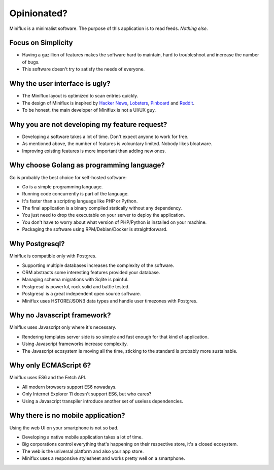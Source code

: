 Opinionated?
============

Miniflux is a minimalist software.
The purpose of this application is to read feeds.
*Nothing else*.

Focus on Simplicity
-------------------

- Having a gazillion of features makes the software hard to maintain, hard to troubleshoot and increase the number of bugs.
- This software doesn't try to satisfy the needs of everyone.

Why the user interface is ugly?
-------------------------------

- The Miniflux layout is optimized to scan entries quickly.
- The design of Miniflux is inspired by `Hacker News <https://news.ycombinator.com/>`_, `Lobsters <https://lobste.rs/>`_, `Pinboard <https://pinboard.in/>`_ and `Reddit <https://www.reddit.com/>`_.
- To be honest, the main developer of Miniflux is not a UI/UX guy.

Why you are not developing my feature request?
----------------------------------------------

- Developing a software takes a lot of time. Don't expect anyone to work for free.
- As mentioned above, the number of features is volountary limited. Nobody likes bloatware.
- Improving existing features is more important than adding new ones.

Why choose Golang as programming language?
------------------------------------------

Go is probably the best choice for self-hosted software:

- Go is a simple programming language.
- Running code concurrently is part of the language.
- It's faster than a scripting language like PHP or Python.
- The final application is a binary compiled statically without any dependency.
- You just need to drop the executable on your server to deploy the application.
- You don't have to worry about what version of PHP/Python is installed on your machine.
- Packaging the software using RPM/Debian/Docker is straightforward.

Why Postgresql?
---------------

Miniflux is compatible only with Postgres.

- Supporting multiple databases increases the complexity of the software.
- ORM abstracts some interesting features provided your database.
- Managing schema migrations with Sqlite is painful.
- Postgresql is powerful, rock solid and battle tested.
- Postgresql is a great independent open source software.
- Miniflux uses HSTORE/JSONB data types and handle user timezones with Postgres.

Why no Javascript framework?
----------------------------

Miniflux uses Javascript only where it's necessary.

- Rendering templates server side is so simple and fast enough for that kind of application.
- Using Javascript frameworks increase complexity.
- The Javascript ecosystem is moving all the time, sticking to the standard is probably more sustainable.

Why only ECMAScript 6?
----------------------

Miniflux uses ES6 and the Fetch API.

- All modern browsers support ES6 nowadays.
- Only Internet Explorer 11 doesn't support ES6, but who cares?
- Using a Javascript transpiler introduce another set of useless dependencies.

Why there is no mobile application?
-----------------------------------

Using the web UI on your smartphone is not so bad.

- Developing a native mobile application takes a lot of time.
- Big corporations control everything that's happening on their respective store, it's a closed ecosystem.
- The web is the universal platform and also your app store.
- Miniflux uses a responsive stylesheet and works pretty well on a smartphone.

